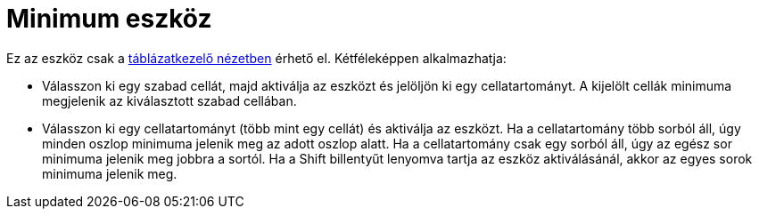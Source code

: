 = Minimum eszköz
:page-en: tools/Minimum
ifdef::env-github[:imagesdir: /hu/modules/ROOT/assets/images]

Ez az eszköz csak a xref:/Táblázatkezelő_nézet.adoc[táblázatkezelő nézetben] érhető el. Kétféleképpen alkalmazhatja:

* Válasszon ki egy szabad cellát, majd aktiválja az eszközt és jelöljön ki egy cellatartományt. A kijelölt cellák
minimuma megjelenik az kiválasztott szabad cellában.
* Válasszon ki egy cellatartományt (több mint egy cellát) és aktiválja az eszközt. Ha a cellatartomány több sorból áll,
úgy minden oszlop minimuma jelenik meg az adott oszlop alatt. Ha a cellatartomány csak egy sorból áll, úgy az egész sor
minimuma jelenik meg jobbra a sortól. Ha a [.kcode]#Shift# billentyűt lenyomva tartja az eszköz aktiválásánál, akkor az
egyes sorok minimuma jelenik meg.
